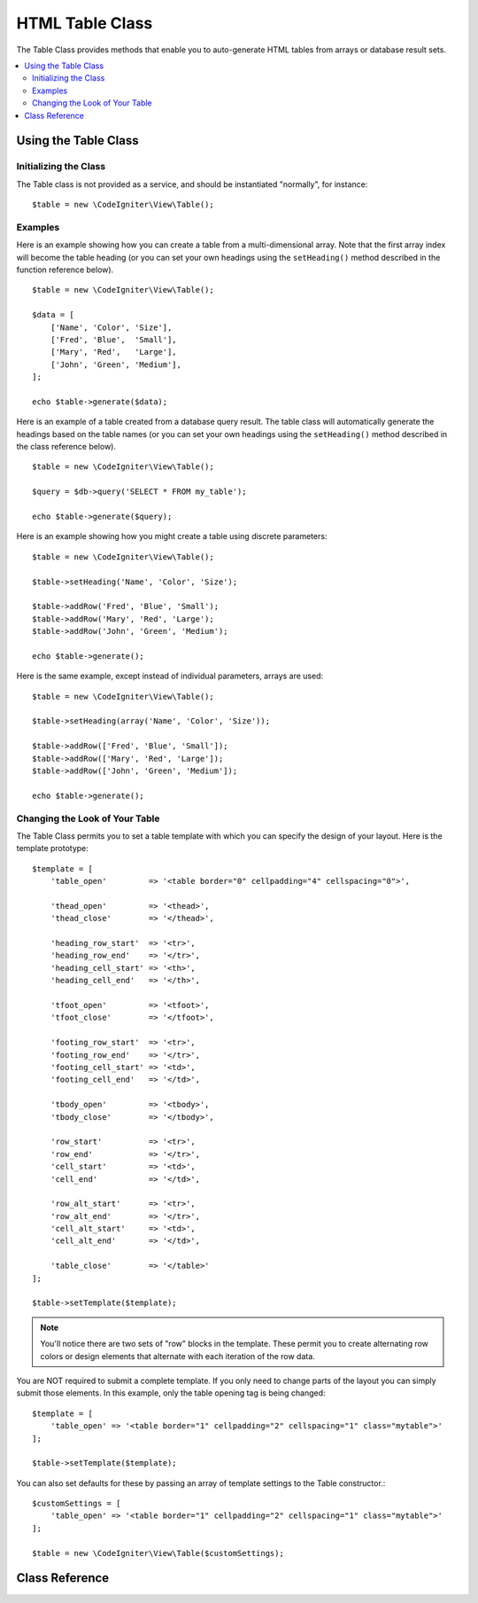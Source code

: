 ################
HTML Table Class
################

The Table Class provides methods that enable you to auto-generate HTML
tables from arrays or database result sets.

.. contents::
    :local:
    :depth: 2

*********************
Using the Table Class
*********************

Initializing the Class
======================

The Table class is not provided as a service, and should be instantiated
"normally", for instance::

    $table = new \CodeIgniter\View\Table();

Examples
========

Here is an example showing how you can create a table from a
multi-dimensional array. Note that the first array index will become the
table heading (or you can set your own headings using the ``setHeading()``
method described in the function reference below).

::

    $table = new \CodeIgniter\View\Table();

    $data = [
        ['Name', 'Color', 'Size'],
        ['Fred', 'Blue',  'Small'],
        ['Mary', 'Red',   'Large'],
        ['John', 'Green', 'Medium'],
    ];

    echo $table->generate($data);

Here is an example of a table created from a database query result. The
table class will automatically generate the headings based on the table
names (or you can set your own headings using the ``setHeading()``
method described in the class reference below).

::

    $table = new \CodeIgniter\View\Table();

    $query = $db->query('SELECT * FROM my_table');

    echo $table->generate($query);

Here is an example showing how you might create a table using discrete
parameters::

    $table = new \CodeIgniter\View\Table();

    $table->setHeading('Name', 'Color', 'Size');

    $table->addRow('Fred', 'Blue', 'Small');
    $table->addRow('Mary', 'Red', 'Large');
    $table->addRow('John', 'Green', 'Medium');

    echo $table->generate();

Here is the same example, except instead of individual parameters,
arrays are used::

    $table = new \CodeIgniter\View\Table();

    $table->setHeading(array('Name', 'Color', 'Size'));

    $table->addRow(['Fred', 'Blue', 'Small']);
    $table->addRow(['Mary', 'Red', 'Large']);
    $table->addRow(['John', 'Green', 'Medium']);

    echo $table->generate();

Changing the Look of Your Table
===============================

The Table Class permits you to set a table template with which you can
specify the design of your layout. Here is the template prototype::

    $template = [
        'table_open'         => '<table border="0" cellpadding="4" cellspacing="0">',

        'thead_open'         => '<thead>',
        'thead_close'        => '</thead>',

        'heading_row_start'  => '<tr>',
        'heading_row_end'    => '</tr>',
        'heading_cell_start' => '<th>',
        'heading_cell_end'   => '</th>',

        'tfoot_open'         => '<tfoot>',
        'tfoot_close'        => '</tfoot>',

        'footing_row_start'  => '<tr>',
        'footing_row_end'    => '</tr>',
        'footing_cell_start' => '<td>',
        'footing_cell_end'   => '</td>',

        'tbody_open'         => '<tbody>',
        'tbody_close'        => '</tbody>',

        'row_start'          => '<tr>',
        'row_end'            => '</tr>',
        'cell_start'         => '<td>',
        'cell_end'           => '</td>',

        'row_alt_start'      => '<tr>',
        'row_alt_end'        => '</tr>',
        'cell_alt_start'     => '<td>',
        'cell_alt_end'       => '</td>',

        'table_close'        => '</table>'
    ];

    $table->setTemplate($template);

.. note:: You'll notice there are two sets of "row" blocks in the
    template. These permit you to create alternating row colors or design
    elements that alternate with each iteration of the row data.

You are NOT required to submit a complete template. If you only need to
change parts of the layout you can simply submit those elements. In this
example, only the table opening tag is being changed::

    $template = [
        'table_open' => '<table border="1" cellpadding="2" cellspacing="1" class="mytable">'
    ];

    $table->setTemplate($template);

You can also set defaults for these by passing an array of template settings
to the Table constructor.::

    $customSettings = [
        'table_open' => '<table border="1" cellpadding="2" cellspacing="1" class="mytable">'
    ];

    $table = new \CodeIgniter\View\Table($customSettings);


***************
Class Reference
***************

.. php:class:: Table

    .. attribute:: $function = null

        Allows you to specify a native PHP function or a valid function array object to be applied to all cell data.
        ::

            $table = new \CodeIgniter\View\Table();

            $table->setHeading('Name', 'Color', 'Size');
            $table->addRow('Fred', '<strong>Blue</strong>', 'Small');

            $table->function = 'htmlspecialchars';
            echo $table->generate();

        In the above example, all cell data would be run through PHP's :php:func:`htmlspecialchars()` function, resulting in::

            <td>Fred</td><td>&lt;strong&gt;Blue&lt;/strong&gt;</td><td>Small</td>

    .. php:method:: generate([$tableData = null])

        :param    mixed    $tableData: Data to populate the table rows with
        :returns:    HTML table
        :rtype:    string

        Returns a string containing the generated table. Accepts an optional parameter which can be an array or a database result object.

    .. php:method:: setCaption($caption)

        :param    string    $caption: Table caption
        :returns:    Table instance (method chaining)
        :rtype:    Table

        Permits you to add a caption to the table.
        ::

            $table->setCaption('Colors');

    .. php:method:: setHeading([$args = [] [, ...]])

        :param    mixed    $args: An array or multiple strings containing the table column titles
        :returns:    Table instance (method chaining)
        :rtype:    Table

        Permits you to set the table heading. You can submit an array or discrete params::

            $table->setHeading('Name', 'Color', 'Size'); // or

            $table->setHeading(['Name', 'Color', 'Size']);

    .. php:method:: setFooting([$args = [] [, ...]])

        :param    mixed    $args: An array or multiple strings containing the table footing values
        :returns:    Table instance (method chaining)
        :rtype:    Table

        Permits you to set the table footing. You can submit an array or discrete params::

            $table->setFooting('Subtotal', $subtotal, $notes); // or

            $table->setFooting(['Subtotal', $subtotal, $notes]);

    .. php:method:: addRow([$args = [] [, ...]])

        :param    mixed    $args: An array or multiple strings containing the row values
        :returns:    Table instance (method chaining)
        :rtype:    Table

        Permits you to add a row to your table. You can submit an array or discrete params::

            $table->addRow('Blue', 'Red', 'Green'); // or

            $table->addRow(['Blue', 'Red', 'Green']);

        If you would like to set an individual cell's tag attributes, you can use an associative array for that cell.
        The associative key **data** defines the cell's data. Any other key => val pairs are added as key='val' attributes to the tag::

            $cell = ['data' => 'Blue', 'class' => 'highlight', 'colspan' => 2];
            $table->addRow($cell, 'Red', 'Green');

            // generates
            // <td class='highlight' colspan='2'>Blue</td><td>Red</td><td>Green</td>

    .. php:method:: makeColumns([$array = [] [, $columnLimit = 0]])

        :param    array    $array: An array containing multiple rows' data
        :param    int    $columnLimit: Count of columns in the table
        :returns:    An array of HTML table columns
        :rtype:    array

        This method takes a one-dimensional array as input and creates a multi-dimensional array with a depth equal to the number of columns desired.
        This allows a single array with many elements to be displayed in a table that has a fixed column count. Consider this example::

            $list = ['one', 'two', 'three', 'four', 'five', 'six', 'seven', 'eight', 'nine', 'ten', 'eleven', 'twelve'];

            $newList = $table->makeColumns($list, 3);

            $table->generate($newList);

            // Generates a table with this prototype

            <table border="0" cellpadding="4" cellspacing="0">
            <tr>
            <td>one</td><td>two</td><td>three</td>
            </tr><tr>
            <td>four</td><td>five</td><td>six</td>
            </tr><tr>
            <td>seven</td><td>eight</td><td>nine</td>
            </tr><tr>
            <td>ten</td><td>eleven</td><td>twelve</td></tr>
            </table>


    .. php:method:: setTemplate($template)

        :param    array    $template: An associative array containing template values
        :returns:    true on success, false on failure
        :rtype:    bool

        Permits you to set your template. You can submit a full or partial template.
        ::

            $template = [
                'table_open' => '<table border="1" cellpadding="2" cellspacing="1" class="mytable">'
            ];

            $table->setTemplate($template);

    .. php:method:: setEmpty($value)

        :param    mixed    $value: Value to put in empty cells
        :returns:    Table instance (method chaining)
        :rtype:    Table

        Lets you set a default value for use in any table cells that are empty.
        You might, for example, set a non-breaking space::

            $table->setEmpty("&nbsp;");

    .. php:method:: clear()

        :returns:    Table instance (method chaining)
        :rtype:    Table

        Lets you clear the table heading, row data and caption. If
        you need to show multiple tables with different data you
        should to call this method after each table has been
        generated to clear the previous table information.

        Example ::

            $table = new \CodeIgniter\View\Table();

            $table->setCaption('Preferences')
                ->setHeading('Name', 'Color', 'Size')
                ->addRow('Fred', 'Blue', 'Small')
                ->addRow('Mary', 'Red', 'Large')
                ->addRow('John', 'Green', 'Medium');

            echo $table->generate();

            $table->clear();

            $table->setCaption('Shipping')
                ->setHeading('Name', 'Day', 'Delivery')
                ->addRow('Fred', 'Wednesday', 'Express')
                ->addRow('Mary', 'Monday', 'Air')
                ->addRow('John', 'Saturday', 'Overnight');

            echo $table->generate();
